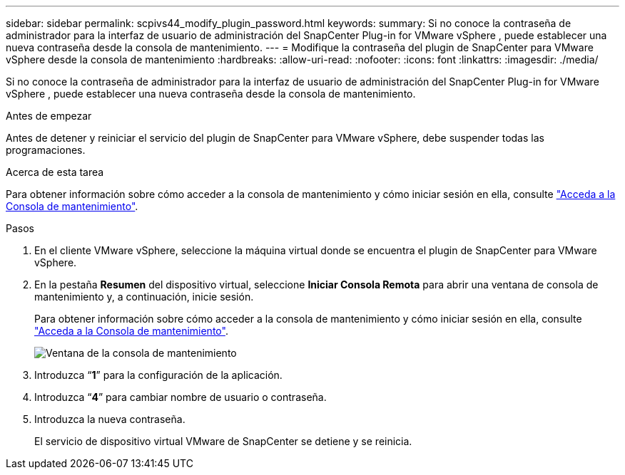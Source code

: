 ---
sidebar: sidebar 
permalink: scpivs44_modify_plugin_password.html 
keywords:  
summary: Si no conoce la contraseña de administrador para la interfaz de usuario de administración del SnapCenter Plug-in for VMware vSphere , puede establecer una nueva contraseña desde la consola de mantenimiento. 
---
= Modifique la contraseña del plugin de SnapCenter para VMware vSphere desde la consola de mantenimiento
:hardbreaks:
:allow-uri-read: 
:nofooter: 
:icons: font
:linkattrs: 
:imagesdir: ./media/


[role="lead"]
Si no conoce la contraseña de administrador para la interfaz de usuario de administración del SnapCenter Plug-in for VMware vSphere , puede establecer una nueva contraseña desde la consola de mantenimiento.

.Antes de empezar
Antes de detener y reiniciar el servicio del plugin de SnapCenter para VMware vSphere, debe suspender todas las programaciones.

.Acerca de esta tarea
Para obtener información sobre cómo acceder a la consola de mantenimiento y cómo iniciar sesión en ella, consulte link:scpivs44_access_the_maintenance_console.html["Acceda a la Consola de mantenimiento"^].

.Pasos
. En el cliente VMware vSphere, seleccione la máquina virtual donde se encuentra el plugin de SnapCenter para VMware vSphere.
. En la pestaña *Resumen* del dispositivo virtual, seleccione *Iniciar Consola Remota* para abrir una ventana de consola de mantenimiento y, a continuación, inicie sesión.
+
Para obtener información sobre cómo acceder a la consola de mantenimiento y cómo iniciar sesión en ella, consulte link:scpivs44_access_the_maintenance_console.html["Acceda a la Consola de mantenimiento"^].

+
image:scpivs44_image29.jpg["Ventana de la consola de mantenimiento"]

. Introduzca “*1*” para la configuración de la aplicación.
. Introduzca “*4*” para cambiar nombre de usuario o contraseña.
. Introduzca la nueva contraseña.
+
El servicio de dispositivo virtual VMware de SnapCenter se detiene y se reinicia.


